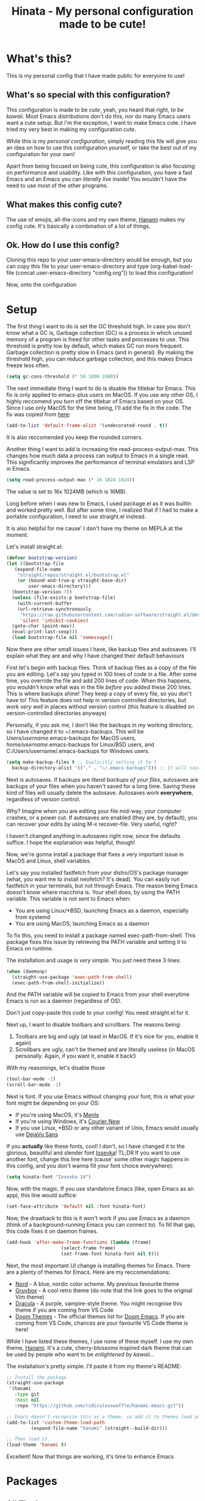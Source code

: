 #+TITLE: Hinata - My personal configuration made to be cute!

* What's this?

This is my personal config that I have made public for everyone to use!

** What's so special with this configuration?

This configuration is made to be /cute/, yeah, you heard that right, /to be kawaii/.
Most Emacs distributions don't do this, nor do many Emacs users want a cute setup. But
I'm the exception, I want to make Emacs cute. I have tried my very best in making
my configuration cute.

While this is my /personal configuration/, simply reading this file will give you an idea
on how to use this configuration yourself, or take the best out of my configuration for your
own!

Apart from being focused on being cute, this configuration is also focusing on performance and
usability. Like with this configuration, you have a fast Emacs and an Emacs you can /literally live/ inside!
You wouldn't have the need to use most of the other programs.

** What makes this config cute?

The use of emojis, all-the-icons and my own theme, [[https://github.com/ridiculouswaffle/hanami-emacs][Hanami]] makes
my config cute. It's basically a combination of a lot of things.

** Ok. How do I use this config?

Cloning this repo to your user-emacs-directory would be enough, but you can copy this file to your user-emacs-directory and type
(org-babel-load-file (concat user-emacs-directory "config.org")) to load this configuration!

Now, onto the configuration

* Setup

The first thing I want to do is set the GC threshold high. In case you don't know what a GC is,
Garbage collection (GC) is a process in which unused memory of a program is freed for other
tasks and processes to use. This threshold is pretty low by default, which makes GC run more
frequent. Garbage collection is pretty slow in Emacs (and in general). By making the threshold
high, you can reduce garbage collection, and this makes Emacs freeze less often.

#+begin_src emacs-lisp
  (setq gc-cons-threshold (* 50 1000 1000))
#+end_src

The next immediate thing I want to do is disable the titlebar for Emacs. This fix is only applied to emacs-plus users on MacOS. If you use any
other OS, I highly reccomend you turn off the titlebar of Emacs based on your OS. Since I use only MacOS for the time being, I'll add the fix
in the code. The fix was copied from [[https://github.com/d12frosted/homebrew-emacs-plus?tab=readme-ov-file#no-titlebar][here]]:

#+begin_src emacs-lisp
  (add-to-list 'default-frame-alist '(undecorated-round . t))
#+end_src

It is also reccomended you keep the rounded corners.

Another thing I want to add is increasing the read-process-output-max. This changes how much data a process can output to Emacs in a single read.
This significantly improves the performance of terminal emulators and LSP in Emacs.

#+begin_src emacs-lisp
  (setq read-process-output-max (* 16 1024 1024))
#+end_src

The value is set to 16x 1024MB (which is 16MB).

Long before when I was new to Emacs, I used package.el as it was builtin and worked pretty well. But after some time, I realized that
if I had to make a portable configuration, I need to use straight.el instead.

It is also helpful for me cause' I don't have my theme on MEPLA at the moment.

Let's install straight.el:

#+begin_src emacs-lisp
  (defvar bootstrap-version)
  (let ((bootstrap-file
	 (expand-file-name
	  "straight/repos/straight.el/bootstrap.el"
	  (or (bound-and-true-p straight-base-dir)
	      user-emacs-directory)))
	(bootstrap-version 7))
    (unless (file-exists-p bootstrap-file)
      (with-current-buffer
	  (url-retrieve-synchronously
	   "https://raw.githubusercontent.com/radian-software/straight.el/develop/install.el"
	   'silent 'inhibit-cookies)
	(goto-char (point-max))
	(eval-print-last-sexp)))
    (load bootstrap-file nil 'nomessage))
#+end_src

Now there are other small issues I have, like backup files and autosaves. I'll explain what they are and
why I have changed their default behaviours

First let's begin with backup files. Think of backup files as a copy of the file you are editing. Let's say
you typed in 100 lines of code in a file. After some time, you override the file and add 200 lines of code. When this
happens, you wouldn't know what was in the file /before/ you added these 200 lines. This is where backups shine! They
keep a copy of every file, so you don't have to! This feature does not help in version controlled directories, but work
/very well/ in places without version control (this feature is disabled on version-controlled directories anyways)

Personally, if you ask me, I don't like the backups in my working directory, so I have changed it to ~/.emacs-backups.
This will be /Users/username/.emacs-backups for MacOS users, /home/username/.emacs-backups for Linux/BSD users, and
C:/Users/username/.emacs-backups for Windows users.

#+begin_src emacs-lisp
  (setq make-backup-files t ;; Explicitly setting it to t
	backup-directory-alist '(("." . "~/.emacs-backups"))) ;; It will save it in the file's location if it can't save it in  ~/.emacs-backups
#+end_src

Next is autosaves. If backups are /literal backups of your files/, autosaves are backups of your files when you haven't saved
for a long time. Saving these kind of files will usually delete the autosave. Autosaves work *everywhere*, regardless of version control.

Why? Imagine when you are editing your file mid-way, your computer crashes, or a power cut. If autosaves are enabled (they are, by default),
you can recover your edits by using M-x recover-file. Very useful, right?

I haven't changed anything in autosaves right now, since the defaults suffice. I hope the explanation was helpful, though!

Now, we're gonna install a package that fixes a very important issue in MacOS and Linux, shell variables.

Let's say you installed fastfetch from your distro/OS's package manager (what, you want me to install neofetch?
It's dead). You can easily run fastfetch in your terminals, but not through Emacs. The reason being Emacs doesn't know
where macchina is. Your shell does, by using the PATH variable. This variable is not sent to Emacs when:

- You are using Linux/*BSD, launching Emacs as a daemon, especially from systemd
- You are using MacOS, launching Emacs as a daemon

To fix this, you need to install a package named exec-path-from-shell. This package fixes this issue by retrieving
the PATH variable and setting it to Emacs on runtime.

The installation and usage is /very simple/. You just need these 3 lines:

#+begin_src emacs-lisp
  (when (daemonp)
    (straight-use-package 'exec-path-from-shell)
    (exec-path-from-shell-initialize))
#+end_src

And the PATH variable will be copied to Emacs from your shell everytime Emacs is run as a daemon (regardless of OS).

Don't just copy-paste this code to your config! You need straight.el for it.

Next up, I want to disable toolbars and scrollbars. The reasons being:
1. Toolbars are big and ugly (at least in MacOS. If it's nice for you, enable it again)
2. Scrollbars are ugly, can't be themed and are literally useless (in MacOS personally. Again, if you want it, enable it back!)

With my reasonings, let's disable those

#+begin_src emacs-lisp
  (tool-bar-mode -1)
  (scroll-bar-mode -1)
#+end_src

Next is font. If you use Emacs without changing your font, this is what your font might be depending on your OS:

- If you're using MacOS, it's [[https://en.wikipedia.org/wiki/Menlo_(typeface)][Menlo]]
- If you're using Windows, it's [[https://en.wikipedia.org/wiki/Courier_(typeface)][Courier New]]
- If you use Linux, *BSD or any other variant of Unix, Emacs would usually use [[https://dejavu-fonts.github.io/][DejaVu Sans]]

If you *actually* like these fonts, cool! I don't, so I have changed it to the glorious, beautiful and slender
font [[https://typeof.net/Iosevka/][Iosevka]]! TL;DR If you want to use another font, change this line here (cause' some other magic happens in this config, and you don't wanna fill
your font choice everywhere):

#+begin_src emacs-lisp
  (setq hinata-font "Iosevka 14")
#+end_src

Now, with the magic. If you use standalone Emacs (like, open Emacs as an app), this line would suffice:

#+begin_src emacs-lisp
  (set-face-attribute 'default nil :font hinata-font)
#+end_src

Now, the drawback to this is it won't work if you use Emacs as a daemon (think of a background-running Emacs you can connect to). To fill that gap,
this code fixes it on daemon frames.

#+begin_src emacs-lisp
  (add-hook 'after-make-frame-functions (lambda (frame)
					  (select-frame frame)
					  (set-frame-font hinata-font nil t)))
#+end_src

Next, the most important UI change is installing themes for Emacs. There are a plenty of themes for Emacs. Here are my reccomendations:

- [[https://nordtheme.com][Nord]] - A blue, nordic color scheme. My previous favourite theme
- [[https://github.com/morhetz/gruvbox][Gruvbox]] - A cool retro theme (do note that the link goes to the original Vim theme)
- [[https://draculatheme.com][Dracula]] - A purple, vampire-style theme. You might recognise this theme if you are coming from VS Code
- [[https://github.com/doomemacs/themes][Doom Themes]] - The official themes list for [[https://github.com/doomemacs/doomemacs][Doom Emacs]]. If you are coming from VS Code, chances are your favourite VS Code theme is here!

While I have listed these themes, I use none of these myself. I use my own theme, [[https://github.com/ridiculouswaffle/hanami-emacs][Hanami]]. It's a cute, cherry-blossoms inspired
dark theme that can be used by people who want to be /enlightened by kawaii.../

The installation's pretty simple. I'll paste it from my theme's README:

#+begin_src emacs-lisp
  ;; Install the package
  (straight-use-package
   '(hanami
     :type git
     :host nil
     :repo "https://github.com/ridiculouswaffle/hanami-emacs.git"))

  ;; Emacs doesn't recognize this as a theme, so add it to themes load path
  (add-to-list 'custom-theme-load-path
	       (expand-file-name "hanami" (straight--build-dir)))

  ;; Then load it.
  (load-theme 'hanami t)
#+end_src

Excellent! Now that things are working, it's time to enhance Emacs

* Packages

** All The Icons

[[https://github.com/domtronn/all-the-icons.el][All The Icons]] is, well, all the icons! It's a very nice collection of icons for Emacs. This package is essential
to make Emacs cute. Installation is pretty simple. I advise you to click that link to see how to install the fonts
(yes, it's a font and you got to install it to use it). Assuming you have done that, the setup is pretty easy:

#+begin_src emacs-lisp
  (use-package all-the-icons
    :straight t
    :demand)
#+end_src

That's it. No other setup is required from our side.

** Dashboard

The first package I want to install is [[https://github.com/emacs-dashboard/emacs-dashboard][emacs-dashboard]]. This is what many of us see in Emacs rices and even on
popular Emacs distros like Doom Emacs and spacemacs.

It's installation is pretty simple, and it's beautiful to look at too, with enough configuration.

This is how you install it:

#+begin_src emacs-lisp
  (use-package dashboard
    :straight t
    :init
    ;; Loads this dashboard in new frames
    (setq initial-buffer-choice (lambda () (get-buffer-create dashboard-buffer-name)))

    ;; I believe these lines are self-explanatory!
    (setq dashboard-banner-logo-title "Welcome back, senpai!"
	  dashboard-startup-banner 'logo
	  dashboard-center-content t
	  dashboard-vertically-center-content t
	  dashboard-show-shortcuts nil)

    ;; Now comes the fun part: Footer messages!
    (setq dashboard-footer-messages '(;; Anime references
				      "Nah I'd win"
				      "Are you the strongest because you use Emacs, or are you using Emacs because you are the strongest?"
				      "Don't worry, senpai will notice you!"
				      "'Using Emacs feels good when both are comfortable with each other' - Makima, reflecting on config"
				      "'Ignorance is bliss, Chainsaw Man!'"
				      "'Wanna do it?' - Himeno, asking you to edit your config"
				      "'Nothing cheers up a man faster than editing his Emacs config' - Katana Man"
				      ;; Emacs Humor
				      "'One who uses Emacs is a true programmer' - Sun Tzu, probably"
				      "'Thou shalt not employ Evil in Emacs, for it is nefarious' - Joe Mama"
				      "As ancient as the runes, as powerful as the dragons: Emacs."
				      "EMACS: Eight Megabytes And Constantly Swapping"
				      ;; Minecraft references
				      "Steve! Help me! I'm stuck"
				      "Creeper! Aww man"))

    (setq dashboard-icon-type 'all-the-icons) ;; Use all-the-icons for icons in this dashboard.
    (setq dashboard-set-heading-icons t)
    (setq dashboard-set-file-icons t)
    (dashboard-setup-startup-hook))
#+end_src

I'll brainstorm more footer messages when I got time, but that's it for Emacs Dashboard.

** Vertico

[[https://github.com/minad/vertico][Vertico]] is a completion framework for the minibuffer. Without this, you would have trouble using
commands in Emacs. Sure, there are alternatives like Helm and Ivy, but I like my config to be lightweight
(Ivy is okay, Helm is too big). The setup's just 5 lines:

#+begin_src emacs-lisp
  (use-package vertico
    :straight t
    :config
    (vertico-mouse-mode) ;; Not needed, but it enables mouse scrolling and clicking
    :init (vertico-mode))
#+end_src

And that's done! Next, we need Marginalia

** Marginalia

[[https://github.com/minad/marginalia][Marginalia]] adds documentation to Vertico, that's why it's useful. Yep, that's it. Setup is similar to
Vertico (unless you use Ivy or Helm). This is how you install Marginlia

#+begin_src emacs-lisp
  (use-package marginalia
    :straight t
    :init (marginalia-mode))
#+end_src

** Orderless

[[https://github.com/oantolin/orderless][Orderless]] is a package that makes things that use completing-read (which covers the minibuffer, in-buffer completion and
read-string calls) orderless! You can type with any order to get the command you want. Once you try it, you can never go back.

Setup is simple, got it from the README:

#+begin_src emacs-lisp
  (use-package orderless
    :straight t
    :custom
    (completion-styles '(orderless basic))
    (completion-category-overrides '((file (styles basic partial-completion)))))
#+end_src

** Embark

[[https://github.com/oantolin/embark][Embark]] is a *very* useful package that often newbies miss. It's one of the features that many power users of Emacs use. Let me show
you how it improves your Emacs experience:

Let's say you want to kill a buffer. This, without Embark, will be done by:
- Pressing C-x k
- Select the buffer and press Enter

This is how it's normally done. While this works, what if you wanted to do this /a lot/? This is where Embark comes. You can execute
this without leaving the minibuffer! Let me show tell you how this works, with the same scenario, but to delete many buffers:

- You press C-x b instead of C-x k
- Select the buffer you want to delete currently
- Press C-. (popular keybinding to use Embark. It's the same in this config)
- Select what you want to do with that buffer. In our case, it's delete so type d

This is just the simplest example to how Embark can be useful to you. This can be done anywhere! The setup is pretty simple:

#+begin_src emacs-lisp
  (use-package embark
    :straight t
    :bind (("C-." . embark-act)
	   ("C-;" . embark-dwim))
    :config
    ;; This hides the modeline for Embark windows
    (add-to-list 'display-buffer-alist
		 '("\\`\\*Embark Collect \\(Live\\|Completions\\)\\*"
		   nil
		   (window-parameters (mode-line-format . none)))))
#+end_src

** Corfu

[[https://github.com/minad/corfu][Corfu]] is a in-buffer completion framework for Emacs. Think of the completion popup you see in editors, yeah this package handles that.
There's an alternative to Corfu: [[https://github.com/company-mode/company-mode][Company]], but it's more bloated and old. Corfu is leaner and works best for me. The installation is
simple as hell:

#+begin_src emacs-lisp
  (use-package corfu
    :straight t
    :custom
    (corfu-auto t) ;; Enables autocompletion. Not turned on by default...
    :init (global-corfu-mode))
#+end_src

** Kind Icon

[[https://github.com/jdtsmith/kind-icon][Kind Icon]] is a package that adds icons to Corfu. It makes the already perfect Corfu even better! The setup is simple, as always!
(directly copy-pasted from the README, with straight.el integration)

#+begin_src emacs-lisp
  (use-package kind-icon
    :straight t
    :after corfu
    :custom
    (kind-icon-blend-background t)
    (kind-icon-default-face 'corfu-default) ;; Only needed with blend-background
    :config
    (add-to-list 'corfu-margin-formatters #'kind-icon-margin-formatter))
#+end_src

** Magit

[[https://magit.vc/][Magit]] is a very powerful Git client for Emacs. In fact, most of the editors use Magit as inspiration for their Git client. 
The installation is simple too!

#+begin_src emacs-lisp
  (use-package magit
    :straight t
    :defer t)
#+end_src

** LSP Mode and related packages

There are currently 3 ways you can add LSP support for Emacs:

- Eglot: The built-in package for Emacs
- lsp-mode: The standard package for Emacs when it comes to LSP. The most used LSP package before Eglot was made
- lsp-bridge: The fastest one in this list, but experimental and does not support usual completion packages like
  Corfu and Company

The reason why I chose lsp-mode instead of the other 3 are:

- It's the most used (duh)
- It supports dap-mode, a package necessary for debugging your code in Emacs
- It is the most feature rich! You have code lens, references and more!

LSP mode is easy to setup, but it is a bit repetitive for language support. When it comes to programming languages,
I'll do it for the most popular ones and the ones I personally use (like not-so-popular languages like Common Lisp and
Clojure).

First, let's install the LSP packages:

#+begin_src emacs-lisp
  (use-package lsp-mode
    :straight t
    :defer t
    :commands lsp)
#+end_src

Next, for an upgrade let's install Flycheck. It's an upgrade from the slow and ugly Flymake (no offense, it's just slow).

#+begin_src emacs-lisp
  (use-package flycheck
    :straight t
    :defer t)
#+end_src

Next, it's lsp-ui

#+begin_src emacs-lisp
  (use-package lsp-ui
    :straight t
    :defer t)
#+end_src

Now, dap-mode

#+begin_src emacs-lisp
  (use-package dap-mode
    :straight t
    :defer t)
#+end_src

And we're ready to go to language-specific settings. That's it for the packages section. Now we're gonna install language support
for programming languages.

* Language Support

This section is gonna install language support for all of these languages:
- Web (HTML, PHP, JSX and templating languages like these)
- Python
- Ruby
- Rust
- Clojure

More languages will be added when I have time for it!

But before I do that, I need to add some minor modes for programming buffers. I'll comment what they are:

#+begin_src emacs-lisp
  (add-hook 'prog-mode-hook 'hl-line-mode) ;; Highlights the current line
  (add-hook 'prog-mode-hook 'electric-pair-mode) ;; Autopairs ( with )
#+end_src

Now, to the installation:

** Web (HTML, PHP, JSX and templating languages like these)

For this, all you need is web-mode and enabling LSP in that buffer, and LSP mode is gonna run the relevant langauge server for
the buffer's file extension. Pretty cool!

#+begin_src emacs-lisp
  (use-package web-mode
    :straight t
    :defer t
    :config
    ;; Directly copypasted from the website: https://web-mode.org/
    (add-to-list 'auto-mode-alist '("\\.phtml\\'" . web-mode))
    (add-to-list 'auto-mode-alist '("\\.tpl\\.php\\'" . web-mode))
    (add-to-list 'auto-mode-alist '("\\.[agj]sp\\'" . web-mode))
    (add-to-list 'auto-mode-alist '("\\.as[cp]x\\'" . web-mode))
    (add-to-list 'auto-mode-alist '("\\.erb\\'" . web-mode))
    (add-to-list 'auto-mode-alist '("\\.mustache\\'" . web-mode))
    (add-to-list 'auto-mode-alist '("\\.djhtml\\'" . web-mode))
    :hook ((web-mode . lsp-deferred)))
#+end_src

** Python

Python is a general purpose programming language that almost everyone knows of right now.

Nothing special is needed here, the major mode is already installed and you just have to enable LSP

#+begin_src emacs-lisp
  (use-package python-mode
    :defer t
    :hook ((python-mode . lsp-deferred)))
#+end_src

** Ruby

Ruby is a general purpose programming language that is exclusively known for the Ruby on Rails web framework

Same here, just enable LSP

#+begin_src emacs-lisp
  (use-package ruby-mode
    :defer t
    :hook ((ruby-mode . lsp-deferred)))
#+end_src

** Rust

Rust is a safer system language that can interop with C and C++, without the memory issues and with the performance of C++!

The major mode is not installed by default, so we need that first!

#+begin_src emacs-lisp
  (use-package rust-mode
    :straight t
    :defer t
    :hook ((rust-mode . lsp-deferred)))
#+end_src

** Clojure

Clojure is a Lisp-like language for the JVM, which can use Java code with ease!

The major mode, like Rust, is also not installed by default

#+begin_src emacs-lisp
  (use-package clojure-mode
    :straight t
    :defer t
    :hook ((clojure-mode . lsp-deferred)
	   (clojurescript-mode . lsp-deferred)))
#+end_src
